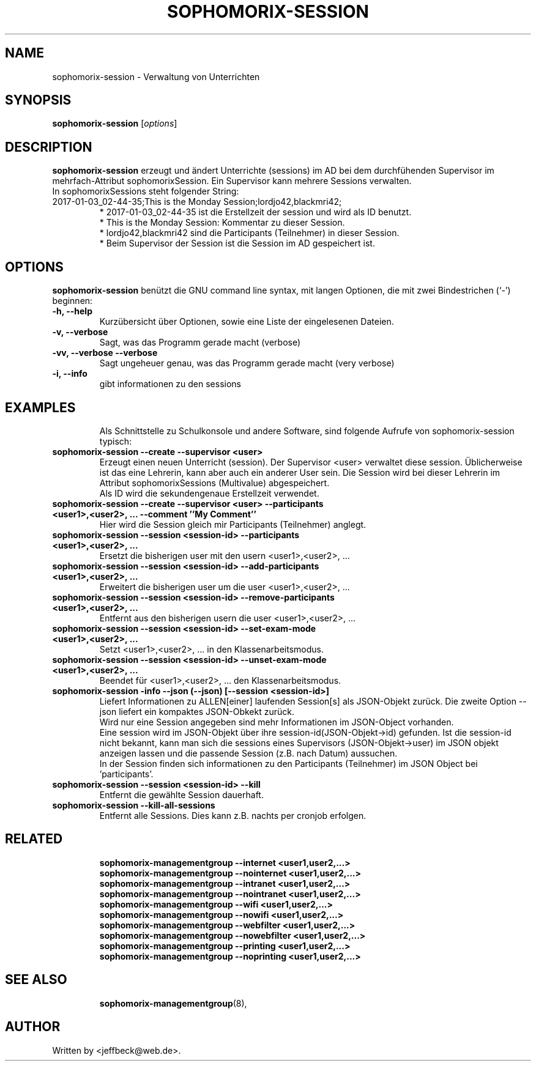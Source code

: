.\"                                      Hey, EMACS: -*- nroff -*-
.\" First parameter, NAME, should be all caps
.\" Second parameter, SECTION, should be 1-8, maybe w/ subsection
.\" other parameters are allowed: see man(7), man(1)
.TH SOPHOMORIX-SESSION 8 "January 03, 2017"
.\" Please adjust this date whenever revising the manpage.
.\"
.\" Some roff macros, for reference:
.\" .nh        disable hyphenation
.\" .hy        enable hyphenation
.\" .ad l      left justify
.\" .ad b      justify to both left and right margins
.\" .nf        disable filling
.\" .fi        enable filling
.\" .br        insert line break
.\" .sp <n>    insert n+1 empty lines
.\" for manpage-specific macros, see man(7)
.SH NAME
sophomorix-session \- Verwaltung von Unterrichten
.SH SYNOPSIS
.B sophomorix-session
.RI [ options ]
.br
.SH DESCRIPTION
.B sophomorix-session  
erzeugt und ändert Unterrichte (sessions) im AD bei dem durchfühenden
Supervisor im mehrfach-Attribut sophomorixSession. Ein Supervisor kann
mehrere Sessions verwalten.
.br
In sophomorixSessions steht folgender String: 
.TP
2017-01-03_02-44-35;This is the Monday Session;lordjo42,blackmri42;
.br
* 2017-01-03_02-44-35 ist die Erstellzeit der session und wird als ID benutzt.
.br
* This is the Monday Session: Kommentar zu dieser Session.
.br
* lordjo42,blackmri42 sind die Participants (Teilnehmer) in dieser Session.
.br
* Beim Supervisor der Session ist die Session im AD gespeichert ist.
.PP
.SH OPTIONS
.B sophomorix-session
benützt die GNU command line syntax, mit langen Optionen, die mit zwei
Bindestrichen (`-') beginnen:
.TP
.B \-h, \-\-help
Kurzübersicht über Optionen, sowie eine Liste der eingelesenen Dateien.
.TP
.B \-v, \-\-verbose
Sagt, was das Programm gerade macht (verbose)
.TP
.B \-vv, \-\-verbose \-\-verbose
Sagt ungeheuer genau, was das Programm gerade macht (very verbose)
.TP
.B -i, --info
gibt informationen zu den sessions
.TP
.PP
.SH EXAMPLES

.br
Als Schnittstelle zu Schulkonsole und andere Software, sind folgende
Aufrufe von sophomorix-session typisch:
.TP
.B sophomorix-session --create --supervisor <user>
Erzeugt einen neuen Unterricht (session). Der Supervisor <user>
verwaltet diese session. Üblicherweise ist das eine Lehrerin, kann
aber auch ein anderer User sein. Die Session wird bei dieser Lehrerin
im Attribut sophomorixSessions (Multivalue) abgespeichert.
.br
Als ID wird die sekundengenaue Erstellzeit  verwendet.
.TP
.B sophomorix-session --create --supervisor <user> --participants <user1>,<user2>, ... --comment ''My Comment''
Hier wird die Session gleich mir Participants (Teilnehmer) anglegt.
.TP
.B sophomorix-session --session <session-id> --participants <user1>,<user2>, ...
Ersetzt die bisherigen user mit den usern <user1>,<user2>, ...
.TP
.B sophomorix-session --session <session-id> --add-participants <user1>,<user2>, ...
Erweitert die bisherigen user um die user <user1>,<user2>, ...
.TP
.B sophomorix-session --session <session-id> --remove-participants <user1>,<user2>, ...
Entfernt aus den bisherigen usern die user <user1>,<user2>, ...
.TP
.B sophomorix-session --session <session-id> --set-exam-mode <user1>,<user2>, ...
Setzt <user1>,<user2>, ... in den Klassenarbeitsmodus.
.TP
.B sophomorix-session --session <session-id> --unset-exam-mode <user1>,<user2>, ...
Beendet für <user1>,<user2>, ... den Klassenarbeitsmodus.
.TP
.B sophomorix-session -info --json (--json) [--session <session-id>]
Liefert Informationen zu ALLEN[einer] laufenden Session[s] als JSON-Objekt
zurück. Die zweite Option --json liefert ein kompaktes JSON-Obkekt
zurück.
.br
Wird nur eine Session angegeben sind mehr Informationen im JSON-Object
vorhanden.
.br
Eine session wird im JSON-Objekt über ihre session-id(JSON-Objekt->id)
gefunden. Ist die session-id nicht bekannt, kann man sich die sessions
eines Supervisors (JSON-Objekt->user) im JSON objekt anzeigen lassen
und die passende Session (z.B. nach Datum) aussuchen.
.br
In der Session finden sich informationen zu den Participants
(Teilnehmer) im JSON Object bei 'participants'.
.TP
.B sophomorix-session --session <session-id> --kill
Entfernt die gewählte Session dauerhaft.
.TP
.B sophomorix-session --kill-all-sessions
Entfernt alle Sessions. Dies kann z.B. nachts per cronjob erfolgen.
.TP
.PP
.SH RELATED

.br
.B sophomorix-managementgroup --internet <user1,user2,...>
.br
.B sophomorix-managementgroup --nointernet <user1,user2,...>
.br
.B sophomorix-managementgroup --intranet <user1,user2,...>
.br
.B sophomorix-managementgroup --nointranet <user1,user2,...>
.br
.B sophomorix-managementgroup --wifi <user1,user2,...>
.br
.B sophomorix-managementgroup --nowifi <user1,user2,...>
.br
.B sophomorix-managementgroup --webfilter <user1,user2,...>
.br
.B sophomorix-managementgroup --nowebfilter <user1,user2,...>
.br
.B sophomorix-managementgroup --printing <user1,user2,...>
.br
.B sophomorix-managementgroup --noprinting <user1,user2,...>

.TP
.SH SEE ALSO
.BR sophomorix-managementgroup (8),

.\".BR baz (1).
.\".br
.\"You can see the full options of the Programs by calling for example 
.\".IR "sophomrix-session -h" ,
.
.SH AUTHOR
Written by <jeffbeck@web.de>.
